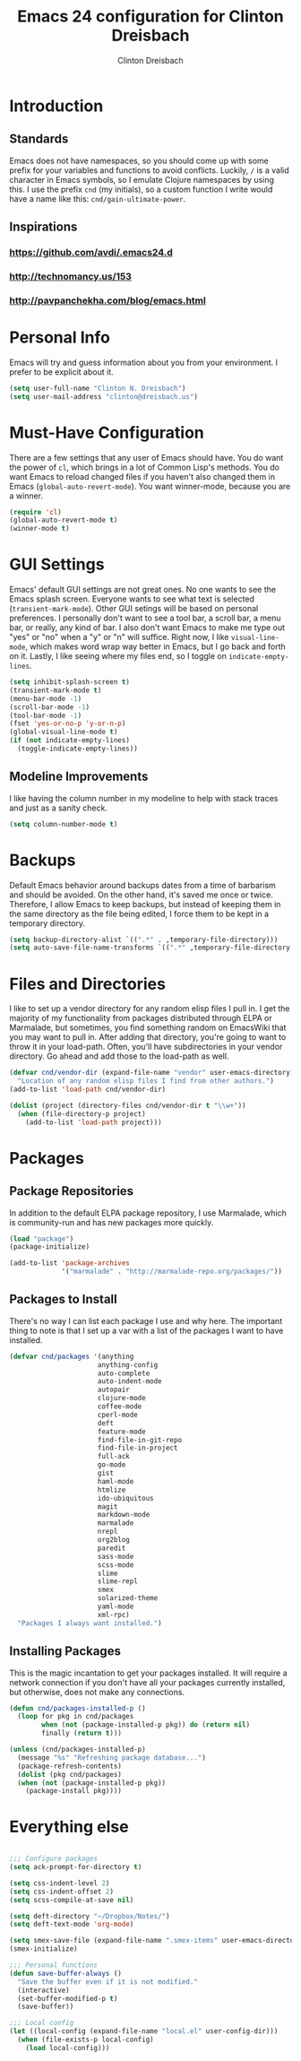 #+TITLE: Emacs 24 configuration for Clinton Dreisbach
#+AUTHOR: Clinton Dreisbach

* Introduction
** Standards
   Emacs does not have namespaces, so you should come up with some
   prefix for your variables and functions to avoid
   conflicts. Luckily, =/= is a valid character in Emacs symbols, so I
   emulate Clojure namespaces by using this. I use the prefix =cnd=
   (my initials), so a custom function I write would have a name like
   this: =cnd/gain-ultimate-power=.

** Inspirations
*** https://github.com/avdi/.emacs24.d
*** http://technomancy.us/153
*** http://pavpanchekha.com/blog/emacs.html

* Personal Info
   Emacs will try and guess information about you from your
   environment. I prefer to be explicit about it.

#+begin_src emacs-lisp
  (setq user-full-name "Clinton N. Dreisbach")
  (setq user-mail-address "clinton@dreisbach.us")
#+end_src

* Must-Have Configuration
  There are a few settings that any user of Emacs should have. You do
  want the power of =cl=, which brings in a lot of Common Lisp's
  methods.  You do want Emacs to reload changed files if you haven't
  also changed them in Emacs (=global-auto-revert-mode=). You want
  winner-mode, because you are a winner.

#+begin_src emacs-lisp
  (require 'cl)
  (global-auto-revert-mode t)
  (winner-mode t)
#+end_src

* GUI Settings
  Emacs' default GUI settings are not great ones. No one wants to see
  the Emacs splash screen. Everyone wants to see what text is selected
  (=transient-mark-mode=). Other GUI setings will be based on personal
  preferences. I personally don't want to see a tool bar, a scroll
  bar, a menu bar, or really, any kind of bar. I also don't want Emacs
  to make me type out "yes" or "no" when a "y" or "n" will
  suffice. Right now, I like =visual-line-mode=, which makes word wrap
  way better in Emacs, but I go back and forth on it. Lastly, I like
  seeing where my files end, so I toggle on =indicate-empty-lines=.

#+begin_src emacs-lisp
  (setq inhibit-splash-screen t)
  (transient-mark-mode t)
  (menu-bar-mode -1)
  (scroll-bar-mode -1)
  (tool-bar-mode -1)
  (fset 'yes-or-no-p 'y-or-n-p)
  (global-visual-line-mode t)
  (if (not indicate-empty-lines)
    (toggle-indicate-empty-lines))  
#+end_src

** Modeline Improvements
   I like having the column number in my modeline to help with stack
   traces and just as a sanity check.

#+begin_src emacs-lisp
  (setq column-number-mode t)
#+end_src

* Backups
   Default Emacs behavior around backups dates from a time of
   barbarism and should be avoided. On the other hand, it's saved me
   once or twice. Therefore, I allow Emacs to keep backups, but
   instead of keeping them in the same directory as the file being
   edited, I force them to be kept in a temporary directory.

#+begin_src emacs-lisp
  (setq backup-directory-alist `((".*" . ,temporary-file-directory)))
  (setq auto-save-file-name-transforms `((".*" ,temporary-file-directory t)))
#+end_src
  
* Files and Directories
  I like to set up a vendor directory for any random elisp files I
  pull in. I get the majority of my functionality from packages
  distributed through ELPA or Marmalade, but sometimes, you find
  something random on EmacsWiki that you may want to pull in. After
  adding that directory, you're going to want to throw it in your
  load-path. Often, you'll have subdirectories in your vendor
  directory. Go ahead and add those to the load-path as well.

#+begin_src emacs-lisp
  (defvar cnd/vendor-dir (expand-file-name "vendor" user-emacs-directory)
    "Location of any random elisp files I find from other authors.")
  (add-to-list 'load-path cnd/vendor-dir)
  
  (dolist (project (directory-files cnd/vendor-dir t "\\w+"))
    (when (file-directory-p project)
      (add-to-list 'load-path project)))
#+end_src

* Packages
** Package Repositories
   In addition to the default ELPA package repository, I use Marmalade,
   which is community-run and has new packages more quickly.

#+begin_src emacs-lisp
  (load "package")
  (package-initialize)

  (add-to-list 'package-archives
               '("marmalade" . "http://marmalade-repo.org/packages/"))
#+end_src

** Packages to Install
  There's no way I can list each package I use and why here. The
  important thing to note is that I set up a var with a list of the
  packages I want to have installed.

#+begin_src emacs-lisp
  (defvar cnd/packages '(anything
                        anything-config
                        auto-complete
                        auto-indent-mode
                        autopair
                        clojure-mode
                        coffee-mode
                        cperl-mode
                        deft
                        feature-mode
                        find-file-in-git-repo
                        find-file-in-project
                        full-ack
                        go-mode
                        gist
                        haml-mode
                        htmlize
                        ido-ubiquitous
                        magit
                        markdown-mode
                        marmalade
                        nrepl
                        org2blog
                        paredit
                        sass-mode
                        scss-mode
                        slime
                        slime-repl
                        smex
                        solarized-theme
                        yaml-mode
                        xml-rpc)
    "Packages I always want installed.")
#+end_src
  
** Installing Packages   
   This is the magic incantation to get your packages installed. It
   will require a network connection if you don't have all your
   packages currently installed, but otherwise, does not make any
   connections.

#+begin_src emacs-lisp
  (defun cnd/packages-installed-p ()
    (loop for pkg in cnd/packages
          when (not (package-installed-p pkg)) do (return nil)
          finally (return t)))
  
  (unless (cnd/packages-installed-p)
    (message "%s" "Refreshing package database...")
    (package-refresh-contents)
    (dolist (pkg cnd/packages)
    (when (not (package-installed-p pkg))
      (package-install pkg))))
#+end_src


* Everything else

#+begin_src emacs-lisp
  
  ;;; Configure packages
  (setq ack-prompt-for-directory t)
  
  (setq css-indent-level 2)
  (setq css-indent-offset 2)
  (setq scss-compile-at-save nil)
  
  (setq deft-directory "~/Dropbox/Notes/")
  (setq deft-text-mode 'org-mode)
  
  (setq smex-save-file (expand-file-name ".smex-items" user-emacs-directory))
  (smex-initialize)
  
  ;;; Personal functions
  (defun save-buffer-always ()
    "Save the buffer even if it is not modified."
    (interactive)
    (set-buffer-modified-p t)
    (save-buffer))
  
  ;;; Local config
  (let ((local-config (expand-file-name "local.el" user-config-dir)))
    (when (file-exists-p local-config)
      (load local-config)))
#+end_src
  
  
